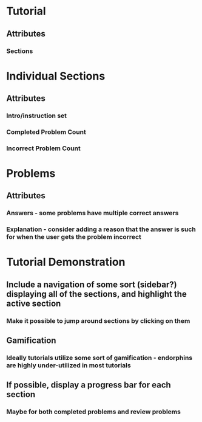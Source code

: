 * Tutorial
** Attributes
*** Sections

* Individual Sections
** Attributes
*** Intro/instruction set
*** Completed Problem Count
*** Incorrect Problem Count

* Problems
** Attributes
*** Answers - some problems have multiple correct answers
*** Explanation - consider adding a reason that the answer is such for when the user gets the problem incorrect

* Tutorial Demonstration
** Include a navigation of some sort (sidebar?) displaying all of the sections, and highlight the active section
*** Make it possible to jump around sections by clicking on them
** Gamification
*** Ideally tutorials utilize some sort of gamification - endorphins are highly under-utilized in most tutorials
** If possible, display a progress bar for each section
*** Maybe for both completed problems and review problems